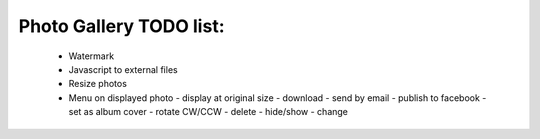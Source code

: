 
Photo Gallery TODO list:
========================

 * Watermark
 * Javascript to external files
 * Resize photos
 * Menu on displayed photo
   - display at original size
   - download
   - send by email
   - publish to facebook
   - set as album cover
   - rotate CW/CCW
   - delete
   - hide/show
   - change
